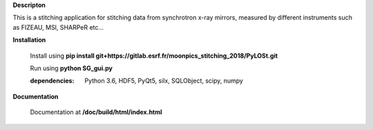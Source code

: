 **Descripton**

This is a stitching application for stitching data from synchrotron x-ray mirrors, measured by different instruments such as FIZEAU, MSI, SHARPeR etc...

**Installation**

    Install using **pip install git+https://gitlab.esrf.fr/moonpics_stitching_2018/PyLOSt.git**
    
    Run using **python SG_gui.py**

    :dependencies:    Python 3.6, HDF5, PyQt5, silx, SQLObject, scipy, numpy
    
**Documentation**

    Documentation at **/doc/build/html/index.html**

